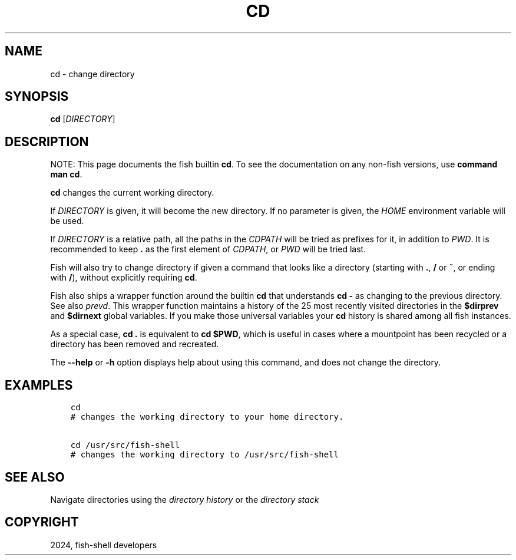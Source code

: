 .\" Man page generated from reStructuredText.
.
.
.nr rst2man-indent-level 0
.
.de1 rstReportMargin
\\$1 \\n[an-margin]
level \\n[rst2man-indent-level]
level margin: \\n[rst2man-indent\\n[rst2man-indent-level]]
-
\\n[rst2man-indent0]
\\n[rst2man-indent1]
\\n[rst2man-indent2]
..
.de1 INDENT
.\" .rstReportMargin pre:
. RS \\$1
. nr rst2man-indent\\n[rst2man-indent-level] \\n[an-margin]
. nr rst2man-indent-level +1
.\" .rstReportMargin post:
..
.de UNINDENT
. RE
.\" indent \\n[an-margin]
.\" old: \\n[rst2man-indent\\n[rst2man-indent-level]]
.nr rst2man-indent-level -1
.\" new: \\n[rst2man-indent\\n[rst2man-indent-level]]
.in \\n[rst2man-indent\\n[rst2man-indent-level]]u
..
.TH "CD" "1" "Apr 20, 2025" "4.0" "fish-shell"
.SH NAME
cd \- change directory
.SH SYNOPSIS
.nf
\fBcd\fP [\fIDIRECTORY\fP]
.fi
.sp
.SH DESCRIPTION
.sp
NOTE: This page documents the fish builtin \fBcd\fP\&.
To see the documentation on any non\-fish versions, use \fBcommand man cd\fP\&.
.sp
\fBcd\fP changes the current working directory.
.sp
If \fIDIRECTORY\fP is given, it will become the new directory. If no parameter is given, the \fI\%HOME\fP environment variable will be used.
.sp
If \fIDIRECTORY\fP is a relative path, all the paths in the \fI\%CDPATH\fP will be tried as prefixes for it, in addition to \fI\%PWD\fP\&.
It is recommended to keep \fB\&.\fP as the first element of \fI\%CDPATH\fP, or \fI\%PWD\fP will be tried last.
.sp
Fish will also try to change directory if given a command that looks like a directory (starting with \fB\&.\fP, \fB/\fP or \fB~\fP, or ending with \fB/\fP), without explicitly requiring \fBcd\fP\&.
.sp
Fish also ships a wrapper function around the builtin \fBcd\fP that understands \fBcd \-\fP as changing to the previous directory.
See also \fI\%prevd\fP\&.
This wrapper function maintains a history of the 25 most recently visited directories in the \fB$dirprev\fP and \fB$dirnext\fP global variables.
If you make those universal variables your \fBcd\fP history is shared among all fish instances.
.sp
As a special case, \fBcd .\fP is equivalent to \fBcd $PWD\fP, which is useful in cases where a mountpoint has been recycled or a directory has been removed and recreated.
.sp
The \fB\-\-help\fP or \fB\-h\fP option displays help about using this command, and does not change the directory.
.SH EXAMPLES
.INDENT 0.0
.INDENT 3.5
.sp
.nf
.ft C
cd
# changes the working directory to your home directory.

cd /usr/src/fish\-shell
# changes the working directory to /usr/src/fish\-shell
.ft P
.fi
.UNINDENT
.UNINDENT
.SH SEE ALSO
.sp
Navigate directories using the \fI\%directory history\fP or the \fI\%directory stack\fP
.SH COPYRIGHT
2024, fish-shell developers
.\" Generated by docutils manpage writer.
.
